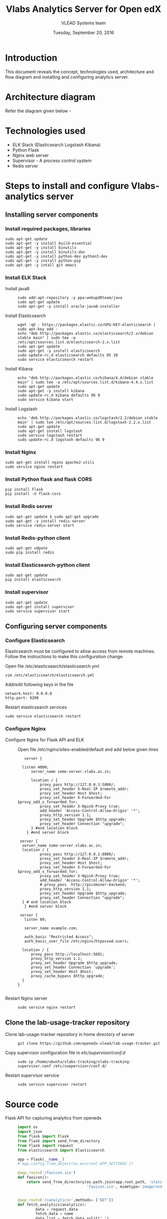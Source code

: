#+Title: Vlabs Analytics Server for Open edX
#+Date: Tuesday, September 20, 2016 
#+Author: VLEAD Systems team

* Introduction 
  This document reveals the concept, technologies used, architecture
  and flow diagram and installing and configuring analytics server.

* Architecture diagram
  Refer the diagram given below - 
  

* Technologies used
  + ELK Stack (Elasticsearch Logstash Kibana)
  + Python Flask 
  + Nginx web server 
  + Supervisor - A process control system 
  + Redis server 


* Steps to install and configure Vlabs-analytics server 
** Installing server components 
*** Install required packages, libraries 
   #+BEGIN_SRC command
   sudo apt-get update
   sudo apt-get -y install build-essential
   sudo apt-get -y install binutils 
   sudo apt-get -y install binutils-doc 
   sudo apt-get -y install python-dev python3-dev
   sudo apt-get -y install python-pip
   sudo apt-get -y intall git emacs 
   #+END_SRC
*** Install ELK Stack 
  + Install java8 ::
    #+BEGIN_SRC command
    sudo add-apt-repository -y ppa:webupd8team/java
    sudo apt-get update
    sudo apt-get -y install oracle-java8-installer
    #+END_SRC
  + Install Elasticsearch ::
    #+BEGIN_SRC command
    wget -qO - https://packages.elastic.co/GPG-KEY-elasticsearch | sudo apt-key add -
    echo "deb http://packages.elastic.co/elasticsearch/2.x/debian stable main" | sudo tee -a /etc/apt/sources.list.d/elasticsearch-2.x.list
    sudo apt-get update
    sudo apt-get -y install elasticsearch
    sudo update-rc.d elasticsearch defaults 95 10
    sudo service elasticsearch restart
    #+END_SRC
  + Install Kibana ::
    #+BEGIN_SRC command
    echo "deb http://packages.elastic.co/kibana/4.4/debian stable main" | sudo tee -a /etc/apt/sources.list.d/kibana-4.4.x.list
    sudo apt-get update 
    sudo apt-get -y install kibana
    sudo update-rc.d kibana defaults 96 9
    sudo service kibana start
    #+END_SRC
  + Install Logstash ::
    #+BEGIN_SRC command
    echo 'deb http://packages.elastic.co/logstash/2.2/debian stable main' | sudo tee /etc/apt/sources.list.d/logstash-2.2.x.list
    sudo apt-get update
    sudo apt-get install logstash
    sudo service logstash restart
    sudo update-rc.d logstash defaults 96 9   
    #+END_SRC

*** Install Nginx
   #+BEGIN_SRC command
   sudo apt-get install nginx apache2-utils
   sudo service nginx restart
   #+END_SRC

*** Install Python flask and flask CORS
   #+BEGIN_SRC command
   pip install Flask
   pip install -U flask-cors
   #+END_SRC

*** Install Redis server 
   #+BEGIN_SRC command
   sudo apt-get update $ sudo apt-get upgrade
   sudo apt-get -y install redis-server
   sudo service redis-server start
   #+END_SRC

*** Install Redis-python client
   #+BEGIN_SRC command
   sudo apt-get udpate
   sudo pip install redis
   #+END_SRC

*** Install Elasticsearch-python client
   #+BEGIN_SRC command
   sudo apt-get update
   pip install elasticsearch
   #+END_SRC

*** Install supervisor
   #+BEGIN_SRC command
   sudo apt-get update
   sudo apt-get install supervisor
   sudo service supervisor start
   #+END_SRC

** Configuring server components
*** Configure Elasticsearch 
   Elasticsearch must be configured to allow access from remote
   machines. Follow the instructions to make this configuration
   change.
   + Open file /etc/elasticsearch/elasticsearch.yml ::
   #+BEGIN_SRC command
   vim /etc/elasticsearch/elasticsearch.yml
   #+END_SRC
   + Add/edit following keys in the file ::
   #+BEGIN_SRC command
   network.host: 0.0.0.0
   http.port: 9200
   #+END_SRC 
   + Restart elasticsearch services ::
   #+BEGIN_SRC command
   sudo service elasticsearch restart
   #+END_SRC


*** Configure Nginx
   + Configure Nginx for Flask API and ELK ::
     Open file /etc/nginx/sites-enabled/default and add below given lines
     #+BEGIN_SRC command
     server {

	listen 4000;
        server_name some-server.vlabs.ac.in;

        location / {
            proxy_pass http://127.0.0.1:5000/;
            proxy_set_header X-Real-IP $remote_addr;
            proxy_set_header Host $host;
            proxy_set_header X-Forwarded-For $proxy_add_x_forwarded_for;
            proxy_set_header X-NginX-Proxy true;
            add_header 'Access-Control-Allow-Origin' '*';
            proxy_http_version 1.1;
            proxy_set_header Upgrade $http_upgrade;
            proxy_set_header Connection "upgrade";
        } #end location block
      } #end server block

   server {
	server_name some-server.vlabs.ac.in;
	location / {
            proxy_pass http://127.0.0.1:8000/;
            proxy_set_header X-Real-IP $remote_addr;
            proxy_set_header Host $host;
            proxy_set_header X-Forwarded-For $proxy_add_x_forwarded_for;
            proxy_set_header X-NginX-Proxy true;  
            add_header 'Access-Control-Allow-Origin' '*';
            # proxy_pass  http://picominer-backend;
            proxy_http_version 1.1;
            proxy_set_header Upgrade $http_upgrade;
            proxy_set_header Connection "upgrade";
	} # end location block
     } #end server block
   
   server {
     listen 80;

     server_name example.com;

     auth_basic "Restricted Access";
     auth_basic_user_file /etc/nginx/htpasswd.users;

    location / {
        proxy_pass http://localhost:5601;
        proxy_http_version 1.1;
        proxy_set_header Upgrade $http_upgrade;
        proxy_set_header Connection 'upgrade';
        proxy_set_header Host $host;
        proxy_cache_bypass $http_upgrade;
    }
  }

     #+END_SRC
   + Restart Nginx server ::
     #+BEGIN_SRC command
     sudo service nginx restart
     #+END_SRC

** Clone the lab-usage-tracker repository
   + Clone lab-usage-tracker repository in home directory of server ::
     #+BEGIN_SRC command
     git clone https://github.com/openedx-vlead/lab-usage-tracker.git
     #+END_SRC
   + Copy supervisor configuration file in /etc/supervisor/conf.d/ ::
     #+BEGIN_SRC command
     sudo cp /home/ubuntu/vlabs-tracking/vlabs-tracking-supervisor.conf /etc/suepervisor/conf.d/
     #+END_SRC
   + Restart supervisor service ::
     #+BEGIN_SRC command
     sudo service supervisor restart
     #+END_SRC
  


* Source code 
  + Flask API for capturing analytics from openedx ::
    #+BEGIN_SRC python
import os
import json
from flask import Flask
from flask import send_from_directory
from flask import request
from elasticsearch import Elasticsearch

app = Flask(__name__)
# app.config.from_object(os.environ['APP_SETTINGS'])

@app.route('/favicon.ico')
def favicon():
    return send_from_directory(os.path.join(app.root_path, 'static'),
                               'favicon.ico', mimetype='image/vnd.microsoft.icon')


@app.route('/<analytics>',methods= ['GET'])
def fetch_analytics(analytics):
    	data = request.data
    	fetch_data = name
    	data_list = fetch_data.split(",") 
    	data_dict = {}

    	data_dict["STUDENT_LONG_ID"] = data_list[0]
    	data_dict["COURSE_ID"] = data_list[1]
    	data_dict["DATE_OF_EXPERIMENT"] = data_list[2]	   
    	data_dict["TIME_OF_EXPERIMENT"] = data_list[3]
	data_dict["EXPERIMENT_NAME"] = data_list[4]
	data_dict["LAB_NAME"] = data_list[5]
	data_dict["IP_ADDRESS"] = request.environ.get('HTTP_X_REAL_IP',request.remote_addr)

	try:
		es = Elasticsearch([{'host':'elk-stack.vlabs.ac.in', 'port':9200}])
		es.index(index="vlabs", doc_type="usage", body=data_dict)
	except Exception as e:
		print e
	

	return "Hello {}!".format(analytics) 

if __name__ == '__main__':
    app.run()

    #+END_SRC
  + Javascript/Ajax posting values to analytics API ::
    #+BEGIN_SRC python
//This javascript should not be edited. Just use it.
//Nothing in this must be edited 
//
 var today = new Date();
 var dd = today.getDate();
 var mm = today.getMonth() + 1;
 var yy = today.getFullYear()


 var hours = today.getHours();
 var minutes = today.getMinutes();
 var date_today = dd + "-" + mm + "-" + yy
 var time_now = hours + ":" + minutes
 var long_usrid = "%%USER_ID%%"; //get the User ID as a string  

 var server_url = "http://vlabs-analytics.vlabs.ac.in:4000/"

 var xhttp = new XMLHttpRequest();
 var urlstr = server_url + long_usrid + "," + courseid + "," + date_today + "," + time_now + "," + experiment_name + "," + lab_name
 xhttp.open("GET", urlstr, true);
 xhttp.send();

    #+END_SRC
  + Javascript to set values of paramaters ::
    #+BEGIN_SRC command
    <script type="text/javascript">
    var courseid = "blockv1UniversityYPS01Anytime";
    var experiment_name = "Optimal Foraging Pollinators"
    var lab_name = "Population Ecology II"
    </script>
    #+END_SRC
  + Sample javascript code with Iframe in openedx ::
    #+BEGIN_SRC command
<p><button onclick="popup()">Full Screen</button></p>
<p><iframe src="https://ial-coep.vlabs.ac.in/Expt2/AnalogDigital.html" height="602" width="802"> </iframe></p>
<script>// <![CDATA[
function popup(){
  window.open('https://ial-coep.vlabs.ac.in/Expt2/AnalogDigital.html', '_blank', 'toolbar=0,location=0,menubar=0');
 }
// ]]></script>

 <script type="text/javascript">
  var courseid = "blockv1UniversityYPS01Anytime";
  var experiment_name = "Optimal Foraging Pollinators"
  var lab_name = "Population Ecology II"
  
 </script>
<script src="https://github.com/openedx-vlead/lab-usage-tracker/blob/master/src/common.js"></script>


    #+END_SRC

* JSON formed to be written in elasticsearch 
  #+BEGIN_SRC command
  {
    "DATE_OF_EXPERIMENT": "30-8-2016",
    "LAB_NAME": "PopulationEcologyII",
    "EXPERIMENT_NAME": "OptimalforagingSitAndWaitPredators",
    "TIME_OF_EXPERIMENT": "19:49",
    "COURSE_ID": "blockv1UniversityYPS01Anytime",
    "IP_ADDRESS": "196.12.53.130"
  }
  #+END_SRC
* Sample analytics obtained in elasticsearch database 
  #+BEGIN_SRC command
  {
  "_index": "vlabs",
  "_type": "usage",
  "_id": "AVbb0iWtWJEj-iw4NHBA",
  "_score": 1,
  "_source": {
    "STUDENT_LONG_ID": "85e628b9a69e69bf2ed9360f397dde90",
    "DATE_OF_EXPERIMENT": "30-8-2016",
    "LAB_NAME": "PopulationEcologyII",
    "EXPERIMENT_NAME": "OptimalforagingSitAndWaitPredators",
    "TIME_OF_EXPERIMENT": "19:49",
    "COURSE_ID": "blockv1UniversityYPS01Anytime",
    "IP_ADDRESS": "196.12.53.130"
   }
 }
  #+END_SRC 

* Sample visalizations



* References
  + Install Redis - https://hostpresto.com/community/tutorials/how-to-install-and-configure-redis-on-ubuntu-14-04/
  + Install ELK and Nginx - https://www.digitalocean.com/community/tutorials/how-to-install-elasticsearch-logstash-and-kibana-elk-stack-on-ubuntu-14-04
  + Install Flask CORS - https://flask-cors.readthedocs.io/en/latest/
  + Install Flask - http://flask.pocoo.org/docs/0.11/installation/
  + Learn ELK - https://www.elastic.co/products
   
